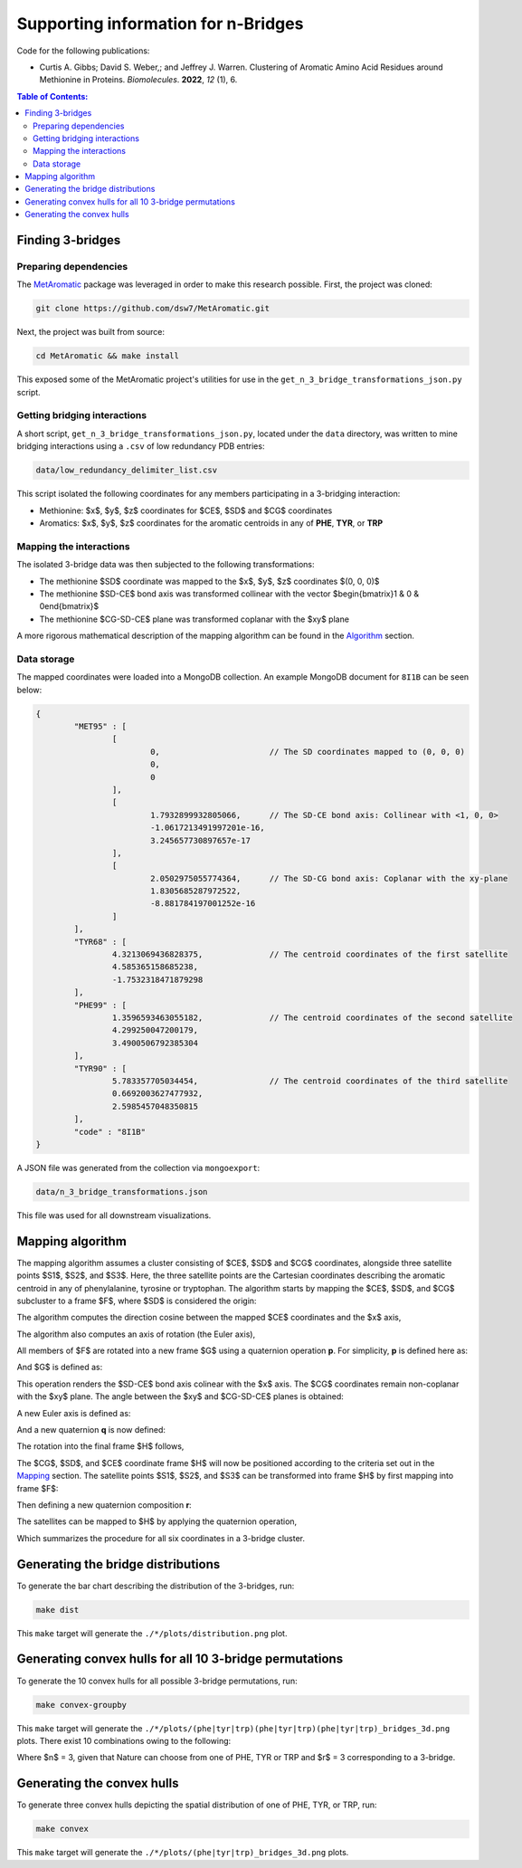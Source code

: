 Supporting information for n-Bridges
==================================================
Code for the following publications:

- Curtis A. Gibbs; David S. Weber,; and Jeffrey J. Warren. Clustering of Aromatic Amino Acid Residues around
  Methionine in Proteins. *Biomolecules*. **2022**, *12* (1), 6.

.. contents:: **Table of Contents:**
  :local:
  :depth: 3

Finding 3-bridges
--------------------------------------------------

Preparing dependencies
^^^^^^^^^^^^^^^^^^^^^^^^^^^^^^^^^^^^^^^^^^^^^^^^^^
The `MetAromatic <https://github.com/dsw7/MetAromatic>`_ package was leveraged in order to make this research
possible. First, the project was cloned:

.. code-block:: bash

    git clone https://github.com/dsw7/MetAromatic.git

Next, the project was built from source:

.. code-block:: bash

    cd MetAromatic && make install

This exposed some of the MetAromatic project's utilities for use in the
``get_n_3_bridge_transformations_json.py`` script.

Getting bridging interactions
^^^^^^^^^^^^^^^^^^^^^^^^^^^^^^^^^^^^^^^^^^^^^^^^^^
A short script, ``get_n_3_bridge_transformations_json.py``, located under the ``data`` directory, was written
to mine bridging interactions using a ``.csv`` of low redundancy PDB entries:

.. code-block:: bash

    data/low_redundancy_delimiter_list.csv

This script isolated the following coordinates for any members participating in a 3-bridging interaction:

- Methionine: $x$, $y$, $z$ coordinates for $CE$, $SD$ and $CG$ coordinates
- Aromatics: $x$, $y$, $z$ coordinates for the aromatic centroids in any of **PHE**, **TYR**, or **TRP**

Mapping the interactions
^^^^^^^^^^^^^^^^^^^^^^^^^^^^^^^^^^^^^^^^^^^^^^^^^^
.. _Mapping:

The isolated 3-bridge data was then subjected to the following transformations:

- The methionine $SD$ coordinate was mapped to the $x$, $y$, $z$ coordinates $(0, 0, 0)$
- The methionine $SD-CE$ bond axis was transformed collinear with the vector $\begin{bmatrix}1 & 0 & 0\end{bmatrix}$
- The methionine $CG-SD-CE$ plane was transformed coplanar with the $xy$ plane

A more rigorous mathematical description of the mapping algorithm can be found in the Algorithm_ section.

Data storage
^^^^^^^^^^^^^^^^^^^^^^^^^^^^^^^^^^^^^^^^^^^^^^^^^^
The mapped coordinates were loaded into a MongoDB collection. An example MongoDB document for ``8I1B`` can be
seen below:

.. code-block::

    {
            "MET95" : [
                    [
                            0,                       // The SD coordinates mapped to (0, 0, 0)
                            0,
                            0
                    ],
                    [
                            1.7932899932805066,      // The SD-CE bond axis: Collinear with <1, 0, 0>
                            -1.0617213491997201e-16,
                            3.245657730897657e-17
                    ],
                    [
                            2.0502975055774364,      // The SD-CG bond axis: Coplanar with the xy-plane
                            1.8305685287972522,
                            -8.881784197001252e-16
                    ]
            ],
            "TYR68" : [
                    4.3213069436828375,              // The centroid coordinates of the first satellite
                    4.585365158685238,
                    -1.7532318471879298
            ],
            "PHE99" : [
                    1.3596593463055182,              // The centroid coordinates of the second satellite
                    4.299250047200179,
                    3.4900506792385304
            ],
            "TYR90" : [
                    5.783357705034454,               // The centroid coordinates of the third satellite
                    0.6692003627477932,
                    2.5985457048350815
            ],
            "code" : "8I1B"
    }

A JSON file was generated from the collection via ``mongoexport``:

.. code-block:: bash

    data/n_3_bridge_transformations.json

This file was used for all downstream visualizations.

Mapping algorithm
--------------------------------------------------
.. _Algorithm:

The mapping algorithm assumes a cluster consisting of $CE$, $SD$ and $CG$ coordinates, alongside three
satellite points $S1$, $S2$, and $S3$. Here, the three satellite points are the Cartesian coordinates
describing the aromatic centroid in any of phenylalanine, tyrosine or tryptophan. The algorithm starts by
mapping the $CE$, $SD$, and $CG$ subcluster to a frame $F$, where $SD$ is considered the origin:

.. raw:: html

    <p align="center">
        <img src="https://latex.codecogs.com/svg.latex?\begin{bmatrix}^{F}\textrm{CG}\\^{F}\textrm{SD}\\^{F}\textrm{CE}\end{bmatrix}=\begin{bmatrix}\textrm{CG}\\\textrm{SD}\\\textrm{CE}\end{bmatrix}-\textrm{SD}">
    </p>

The algorithm computes the direction cosine between the mapped $CE$ coordinates and the $x$ axis,

.. raw:: html

    <p align="center">
        <img src="https://latex.codecogs.com/svg.latex?\alpha=\cos^{-1}\frac{_{}^{F}{\textrm{CE}}\cdot\begin{bmatrix}1&0&0\end{bmatrix}}{\left\|_{}^{F}{\textrm{CE}}\right\|}">
    </p>

The algorithm also computes an axis of rotation (the Euler axis),

.. raw:: html

    <p align="center">
        <img src="https://latex.codecogs.com/svg.latex?\vec{u_1}={_{}^{F}{\textrm{CE}}}\times\begin{bmatrix}1&0&0\end{bmatrix}">
    </p>

All members of $F$ are rotated into a new frame $G$ using a quaternion operation **p**. For simplicity, **p** is defined here as:

.. raw:: html

    <p align="center">
        <img src="https://latex.codecogs.com/svg.latex?\textbf{p}(\vec{u_1},-\alpha)">
    </p>

And $G$ is defined as:

.. raw:: html

    <p align="center">
        <img src="https://latex.codecogs.com/svg.latex?\begin{bmatrix}^{G}\textrm{CG}\\^{G}\textrm{SD}\\^{G}\textrm{CE}\end{bmatrix}=\begin{bmatrix}\textbf{p}^{F}\textrm{CG}\textbf{p}^{-1}\\\textbf{p}^{F}\textrm{SD}\textbf{p}^{-1}\\\textbf{p}^{F}\textrm{CE}\textbf{p}^{-1}\end{bmatrix}">
    </p>

This operation renders the $SD-CE$ bond axis colinear with the $x$ axis. The $CG$ coordinates remain
non-coplanar with the $xy$ plane. The angle between the $xy$ and $CG-SD-CE$ planes is obtained:

.. raw:: html

    <p align="center">
        <img src="https://latex.codecogs.com/svg.latex?\theta=\textrm{atan}2(\textrm{CG}.z,\textrm{CG}.y)">
    </p>

A new Euler axis is defined as:

.. raw:: html

    <p align="center">
        <img src="https://latex.codecogs.com/svg.latex?\vec{u_2}=\begin{bmatrix}1&0&0\end{bmatrix}">
    </p>

And a new quaternion **q** is now defined:

.. raw:: html

    <p align="center">
        <img src="https://latex.codecogs.com/svg.latex?\textbf{q}(\vec{u_2},-\theta)">
    </p>

The rotation into the final frame $H$ follows,

.. raw:: html

    <p align="center">
        <img src="https://latex.codecogs.com/svg.latex?\begin{bmatrix}^{H}\textrm{CG}\\^{H}\textrm{SD}\\^{H}\textrm{CE}\end{bmatrix}=\begin{bmatrix}\textbf{q}^{G}\textrm{CG}\textbf{q}^{-1}\\\textbf{q}^{G}\textrm{SD}\textbf{q}^{-1}\\\textbf{q}^{G}\textrm{CE}\textbf{q}^{-1}\end{bmatrix}">
    </p>

The $CG$, $SD$, and $CE$ coordinate frame $H$ will now be positioned according to the criteria set out in the
Mapping_ section. The satellite points $S1$, $S2$, and $S3$ can be transformed into frame $H$ by first mapping
into frame $F$:

.. raw:: html

    <p align="center">
        <img src="https://latex.codecogs.com/svg.latex?\begin{bmatrix}^{F}\textrm{S}_1\\^{F}\textrm{S}_2\\^{F}\textrm{S}_3\end{bmatrix}=\begin{bmatrix}\textrm{S}_1\\\textrm{S}_2\\\textrm{S}_3\end{bmatrix}-\textrm{SD}">
    </p>

Then defining a new quaternion composition **r**:

.. raw:: html

    <p align="center">
        <img src="https://latex.codecogs.com/svg.latex?\textbf{r}=\textbf{q}\textbf{p}">
    </p>

The satellites can be mapped to $H$ by applying the quaternion operation,

.. raw:: html

    <p align="center">
        <img src="https://latex.codecogs.com/svg.latex?\begin{bmatrix}^{H}\textrm{S}_1\\^{H}\textrm{S}_2\\^{H}\textrm{S}_3\end{bmatrix}=\begin{bmatrix}\textbf{r}^{F}\textrm{S}_1\textbf{r}^{-1}\\\textbf{r}^{F}\textrm{S}_2\textbf{r}^{-1}\\\textbf{r}^{F}\textrm{S}_3\textbf{r}^{-1}\end{bmatrix}">
    </p>

Which summarizes the procedure for all six coordinates in a 3-bridge cluster.

Generating the bridge distributions
--------------------------------------------------
To generate the bar chart describing the distribution of the 3-bridges, run:

.. code-block::

    make dist

This ``make`` target will generate the ``./*/plots/distribution.png`` plot.

Generating convex hulls for all 10 3-bridge permutations
--------------------------------------------------
To generate the 10 convex hulls for all possible 3-bridge permutations, run:

.. code-block::

    make convex-groupby

This ``make`` target will generate the ``./*/plots/(phe|tyr|trp)(phe|tyr|trp)(phe|tyr|trp)_bridges_3d.png``
plots. There exist 10 combinations owing to the following:

.. raw:: html

    <p align="center">
        <img src="https://latex.codecogs.com/svg.latex?\frac{(r&plus;n-1)!}{(n-1)r!}">
    </p>

Where $n$ = 3, given that Nature can choose from one of PHE, TYR or TRP and $r$ = 3 corresponding
to a 3-bridge.

Generating the convex hulls
--------------------------------------------------
To generate three convex hulls depicting the spatial distribution of one of PHE, TYR, or TRP, run:

.. code-block::

    make convex

This ``make`` target will generate the ``./*/plots/(phe|tyr|trp)_bridges_3d.png`` plots.
